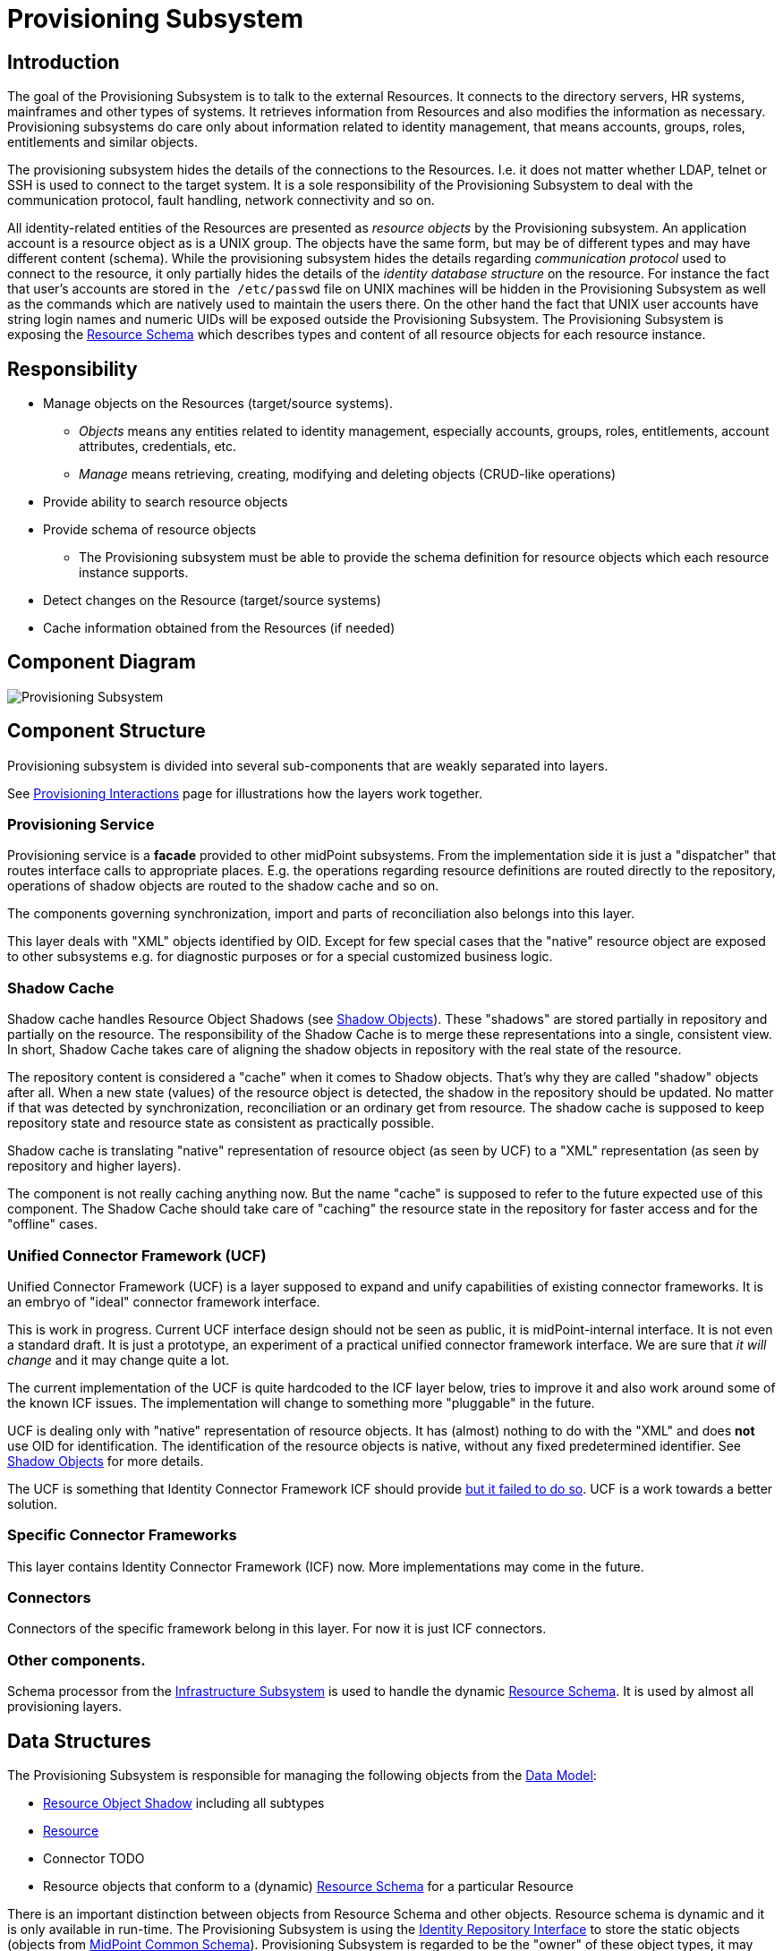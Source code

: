 = Provisioning Subsystem
:page-wiki-name: Provisioning Subsystem
:page-wiki-id: 655425
:page-wiki-metadata-create-user: semancik
:page-wiki-metadata-create-date: 2011-04-29T12:16:34.816+02:00
:page-wiki-metadata-modify-user: semancik
:page-wiki-metadata-modify-date: 2012-06-25T12:06:15.250+02:00
:page-archived: true
:page-outdated: true


== Introduction

The goal of the Provisioning Subsystem is to talk to the external Resources.
It connects to the directory servers, HR systems, mainframes and other types of systems.
It retrieves information from Resources and also modifies the information as necessary.
Provisioning subsystems do care only about information related to identity management, that means accounts, groups, roles, entitlements and similar objects.

The provisioning subsystem hides the details of the connections to the Resources.
I.e. it does not matter whether LDAP, telnet or SSH is used to connect to the target system.
It is a sole responsibility of the Provisioning Subsystem to deal with the communication protocol, fault handling, network connectivity and so on.

All identity-related entities of the Resources are presented as _resource objects_ by the Provisioning subsystem.
An application account is a resource object as is a UNIX group.
The objects have the same form, but may be of different types and may have different content (schema).
While the provisioning subsystem hides the details regarding _communication protocol_ used to connect to the resource, it only partially hides the details of the _identity database structure_ on the resource.
For instance the fact that user's accounts are stored in `the /etc/passwd` file on UNIX machines will be hidden in the Provisioning Subsystem as well as the commands which are natively used to maintain the users there.
On the other hand the fact that UNIX user accounts have string login names and numeric UIDs will be exposed outside the Provisioning Subsystem.
The Provisioning Subsystem is exposing the xref:/midpoint/reference/resources/resource-schema/[Resource Schema] which describes types and content of all resource objects for each resource instance.

== Responsibility

* Manage objects on the Resources (target/source systems).


** _Objects_ means any entities related to identity management, especially accounts, groups, roles, entitlements, account attributes, credentials, etc.

** _Manage_ means retrieving, creating, modifying and deleting objects (CRUD-like operations)



* Provide ability to search resource objects

* Provide schema of resource objects


** The Provisioning subsystem must be able to provide the schema definition for resource objects which each resource instance supports.



* Detect changes on the Resource (target/source systems)

* Cache information obtained from the Resources (if needed)

== Component Diagram

image::Provisioning-Subsystem.png[]

== Component Structure

Provisioning subsystem is divided into several sub-components that are weakly separated into layers.

See xref:/midpoint/architecture/archive/subsystems/provisioning/provisioning-interactions/[Provisioning Interactions] page for illustrations how the layers work together.


=== Provisioning Service

Provisioning service is a *facade* provided to other midPoint subsystems.
From the implementation side it is just a "dispatcher" that routes interface calls to appropriate places.
E.g. the operations regarding resource definitions are routed directly to the repository, operations of shadow objects are routed to the shadow cache and so on.

The components governing synchronization, import and parts of reconciliation also belongs into this layer.

This layer deals with "XML" objects identified by OID.
Except for few special cases that the "native" resource object are exposed to other subsystems e.g. for diagnostic purposes or for a special customized business logic.

=== Shadow Cache

Shadow cache handles Resource Object Shadows (see xref:/midpoint/reference/resources/shadow/[Shadow Objects]). These "shadows" are stored partially in repository and partially on the resource.
The responsibility of the Shadow Cache is to merge these representations into a single, consistent view.
In short, Shadow Cache takes care of aligning the shadow objects in repository with the real state of the resource.

The repository content is considered a "cache" when it comes to Shadow objects.
That's why they are called "shadow" objects after all.
When a new state (values) of the resource object is detected, the shadow in the repository should be updated.
No matter if that was detected by synchronization, reconciliation or an ordinary get from resource.
The shadow cache is supposed to keep repository state and resource state as consistent as practically possible.

Shadow cache is translating "native" representation of resource object (as seen by UCF) to a "XML" representation (as seen by repository and higher layers).

The component is not really caching anything now.
But the name "cache" is supposed to refer to the future expected use of this component.
The Shadow Cache should take care of "caching" the resource state in the repository for faster access and for the "offline" cases.

=== Unified Connector Framework (UCF)

Unified Connector Framework (UCF) is a layer supposed to expand and unify capabilities of existing connector frameworks.
It is an embryo of "ideal" connector framework interface.

This is work in progress.
Current UCF interface design should not be seen as public, it is midPoint-internal interface.
It is not even a standard draft.
It is just a prototype, an experiment of a practical unified connector framework interface.
We are sure that _it will change_ and it may change quite a lot.

The current implementation of the UCF is quite hardcoded to the ICF layer below, tries to improve it and also work around some of the known ICF issues.
The implementation will change to something more "pluggable" in the future.

UCF is dealing only with "native" representation of resource objects.
It has (almost) nothing to do with the "XML" and does *not* use OID for identification.
The identification of the resource objects is native, without any fixed predetermined identifier.
See xref:/midpoint/reference/resources/shadow/[Shadow Objects] for more details.

The UCF is something that Identity Connector Framework ICF should provide xref:/connectors/connid/1.x/icf-issues/[but it failed to do so]. UCF is a work towards a better solution.

=== Specific Connector Frameworks

This layer contains Identity Connector Framework (ICF) now.
More implementations may come in the future.

=== Connectors

Connectors of the specific framework belong in this layer.
For now it is just ICF connectors.

=== Other components.

Schema processor from the xref:/midpoint/architecture/archive/subsystems/infra/[Infrastructure Subsystem] is used to handle the dynamic xref:/midpoint/reference/resources/resource-schema/[Resource Schema].
It is used by almost all provisioning layers.

== Data Structures

The Provisioning Subsystem is responsible for managing the following objects from the xref:/midpoint/reference/schema/[Data Model]:

* xref:/midpoint/architecture/archive/data-model/midpoint-common-schema/[Resource Object Shadow] including all subtypes

* xref:/midpoint/architecture/archive/data-model/midpoint-common-schema/[Resource]

* Connector [.red]#TODO#

* Resource objects that conform to a (dynamic) xref:/midpoint/reference/resources/resource-schema/[Resource Schema] for a particular Resource

There is an important distinction between objects from Resource Schema and other objects.
Resource schema is dynamic and it is only available in run-time.
The Provisioning Subsystem is using the xref:/midpoint/architecture/archive/subsystems/repo/identity-repository-interface/[Identity Repository Interface] to store the static objects (objects from xref:/midpoint/architecture/archive/data-model/midpoint-common-schema/[MidPoint Common Schema]). Provisioning Subsystem is regarded to be the "owner" of these object types, it may transform these objects, add or remove attributes, synchronize them with target systems, etc.
Dynamic objects (from xref:/midpoint/reference/resources/resource-schema/[Resource Schema]) are not stored directly.
If they are stored, they take form of xref:/midpoint/architecture/archive/data-model/midpoint-common-schema/[Resource Object Shadow]. See xref:/midpoint/reference/resources/shadow/[Shadow Objects] for more details.


=== Resource Schema

Resource schema represents the objects on the resource, therefore it depends on resource type and also resource configuration.
E.g. the schema for directory server might depend on the LDAP schema applied to that directory server.
The resource schema is available only at run-time.
As it depends on a specific deployment of midPoint system, Resource Schema cannot be available at compile-time, it cannot be part of interface definitions and cannot be used to generate the code (e.g. by using JAXB).
The resource schema is also dynamic and may change during run-time, for example if the LDAP schema of directory server is updated.

Resource schema is either part of resource connector code or configuration (if it is reasonably fixed) or it may be dynamically generated (or mapped) from the native resource schema (e.g. from LDAP schema).


Resource schema will be exposed to the IDM model, business logic and GUI.
Therefore these components can take advantage of the schema in run-time.
For example GUI framework can iterate through the schema and dynamically create forms based on the properties of resource objects.

Stock midPoint components that work with resource schema are interpreting the schema dynamically at run-time.
The custom components in a deployment may either be hard-wired to a schema of the resource instances in a specific deployment or be able to parse the resource schema dynamically.
In the former case is quite easy to implement, but the system may break if resource schema is modified.
The customizations will need to be changed to adapt to the changed schema.
The latter case can adapt automatically, but may be more difficult to implement and test.
The implementer has a free choice which path to take.

== Interfaces

The Provisioning subsystem is exposing the following interfaces:

* xref:/midpoint/architecture/archive/subsystems/provisioning/provisioning-service-interface/[Provisioning Service Interface]

== Future Plans

=== Virtual and Meta

Provisioning Systems should be able to operate using two rather distinct approaches:

* *Virtual approach*: Retrieving the data directly from the resource whenever they are needed.
Modification operations write data directly to the resources.
The IDM system does not store any information about resource data except for identifiers needed to link accounts to users.
This approach provides good consistency.
The fetched data are always fresh and there is no need to maintain copies and synchronize them.
However such system may be quite slow and unreliable, especially if we there are many resources and the resources fail from time to time.
Creating comprehensive reports is also very difficult and extremely slow.

* *Meta approach*: Store copies of all resource data in the IDM database.
Synchronize the stored data with the resource as frequently as possible.
This approach gives us fast access to all the data.
However, the data may become stale.
Also it is very difficult to reconcile changes, as they may happen in both the IDM system and on the resource.
There is also a higher requirement on storage capacity and performance of the IDM system.

In practice we need both approaches; we even expect that some deployment will use both approaches at the same time.
The responsibility of the Provisioning Subsystem is to implement these approaches.
The clients of the Provisioning Subsystem should not care what approach is used.
That should be just a matter of provisioning subsystem configuration.
The clients of the Provisioning Subsystem should just get the data - no matter if they are cached or freshly retrieved from the resource.

== See Also

* xref:/midpoint/reference/resources/shadow/[Shadow Objects]

* xref:/midpoint/architecture/archive/subsystems/provisioning/provisioning-interactions/[Provisioning Interactions]

== TODO

* sync vs async